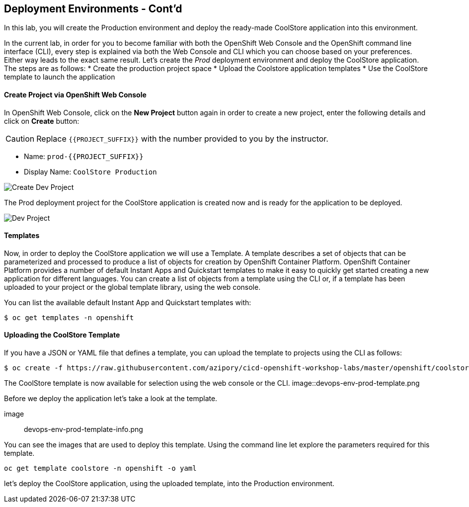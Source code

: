 ## Deployment Environments - Cont'd

In this lab, you will create the Production environment and deploy the ready-made CoolStore application into this environment.

In the current lab, in order for you to become familiar with both the OpenShift Web Console and the OpenShift command line interface (CLI), every step is explained via both the Web Console and CLI which you can choose based on your preferences. Either way leads to the exact same result.
Let’s create the _Prod_ deployment environment and deploy the CoolStore application.
The steps are as follows:
* Create the production project space
* Upload the Coolstore application templates
* Use the CoolStore template to launch the application

#### Create Project via OpenShift Web Console

In OpenShift Web Console, click on the *New Project* button again in order to create a new project, enter the following details and click on *Create* button:

CAUTION: Replace `{{PROJECT_SUFFIX}}` with the number provided to you by the instructor.

* Name: `prod-{{PROJECT_SUFFIX}}`
* Display Name: `CoolStore Production`

image::devops-env-create-prod.png[Create Dev Project]

The Prod deployment project for the CoolStore application is created now and is ready for the application to be deployed.

image::devops-env-prod-project.png[Dev Project]


#### Templates
Now, in order to deploy the CoolStore application we will use a Template.
A template describes a set of objects that can be parameterized and processed to produce a list of objects for creation by OpenShift Container Platform.
OpenShift Container Platform provides a number of default Instant Apps and Quickstart templates to make it easy to quickly get started creating a new application for different languages.
You can create a list of objects from a template using the CLI or, if a template has been uploaded to your project or the global template library, using the web console.


You can list the available default Instant App and Quickstart templates with:
[source,shell]
----
$ oc get templates -n openshift
----

#### Uploading the CoolStore Template
If you have a JSON or YAML file that defines a template, you can upload the template to projects using the CLI as follows:
[source,shell]
----
$ oc create -f https://raw.githubusercontent.com/azipory/cicd-openshift-workshop-labs/master/openshift/coolstore-deployment-template.yaml -n openshift
----

The CoolStore template is now available for selection using the web console or the CLI.
image::devops-env-prod-template.png

Before we deploy the application let's take a look at the template.

image:: devops-env-prod-template-info.png

You can see the images that are used to deploy this template.
Using the command line let explore the parameters required for this template.

[source,shell]
----
oc get template coolstore -n openshift -o yaml
----

let’s deploy the CoolStore application, using the uploaded template, into the Production environment.
